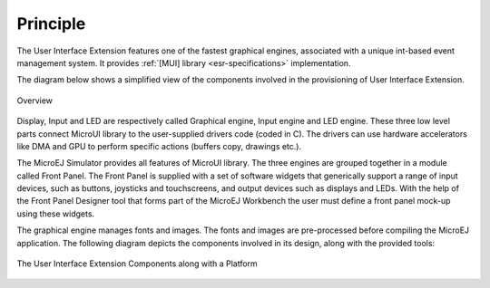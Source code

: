 Principle
=========

The User Interface Extension features one of the fastest graphical engines, associated with a unique int-based event management system. It provides :ref:`[MUI] library <esr-specifications>` implementation. 

The diagram below shows a simplified view of the components involved in the provisioning of User Interface Extension.

.. figure:: images/java-c-ui-interface.*
   :alt: Overview
   :width: 70.0%
   :align: center   

   Overview

Display, Input and LED are respectively called Graphical engine, Input engine and LED engine. These three low level parts connect MicroUI library to the user-supplied drivers code (coded in C). The drivers can use hardware accelerators like DMA and GPU to perform specific actions (buffers copy, drawings etc.).

The MicroEJ Simulator provides all features of MicroUI library. The three engines are grouped together in a module called Front Panel. The Front Panel is supplied with a set of software widgets that generically support a range of input devices, such as buttons, joysticks and touchscreens, and output devices such as displays and LEDs. With the help of the Front Panel Designer tool that forms part of the MicroEJ Workbench the user must define a front panel mock-up using these widgets. 

The graphical engine manages fonts and images. The fonts and images are pre-processed before compiling the MicroEJ application. The following diagram depicts the components involved in its design, along with the provided tools:

.. figure:: images/ui_overview2.*
   :alt: The User Interface Extension Components along with a Platform
   :width: 50.0%
   :align: center

   The User Interface Extension Components along with a Platform

..
   | Copyright 2008-2020, MicroEJ Corp. Content in this space is free 
   for read and redistribute. Except if otherwise stated, modification 
   is subject to MicroEJ Corp prior approval.
   | MicroEJ is a trademark of MicroEJ Corp. All other trademarks and 
   copyrights are the property of their respective owners.
